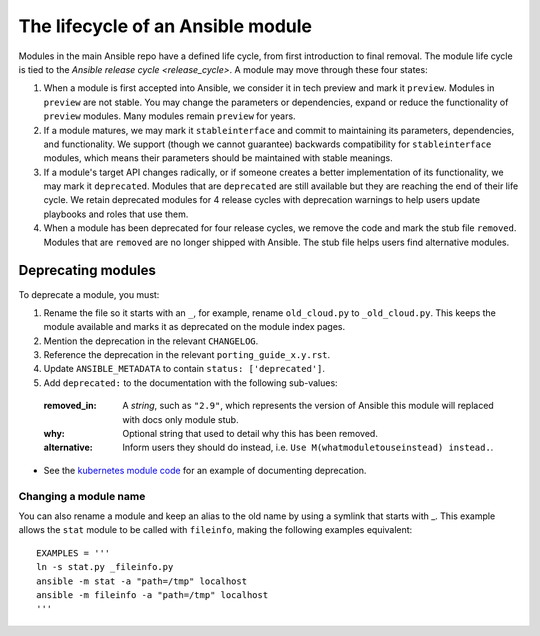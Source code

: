 .. _module_lifecycle:

The lifecycle of an Ansible module
======================================

Modules in the main Ansible repo have a defined life cycle, from first introduction to final removal. The module life cycle is tied to the `Ansible release cycle <release_cycle>`. A module may move through these four states:

1. When a module is first accepted into Ansible, we consider it in tech preview and mark it ``preview``. Modules in ``preview`` are not stable. You may change the parameters or dependencies, expand or reduce the functionality of ``preview`` modules. Many modules remain ``preview`` for years.

2. If a module matures, we may mark it ``stableinterface`` and commit to maintaining its parameters, dependencies, and functionality. We support (though we cannot guarantee) backwards compatibility for ``stableinterface`` modules, which means their parameters should be maintained with stable meanings.

3. If a module's target API changes radically, or if someone creates a better implementation of its functionality, we may mark it ``deprecated``. Modules that are ``deprecated`` are still available but they are reaching the end of their life cycle. We retain deprecated modules for 4 release cycles with deprecation warnings to help users update playbooks and roles that use them.

4. When a module has been deprecated for four release cycles, we remove the code and mark the stub file ``removed``. Modules that are ``removed`` are no longer shipped with Ansible. The stub file helps users find alternative modules. 

.. _deprecating_modules:

Deprecating modules
^^^^^^^^^^^^^^^^^^^

To deprecate a module, you must:

1. Rename the file so it starts with an ``_``, for example, rename ``old_cloud.py`` to ``_old_cloud.py``. This keeps the module available and marks it as deprecated on the module index pages.
2. Mention the deprecation in the relevant ``CHANGELOG``.
3. Reference the deprecation in the relevant ``porting_guide_x.y.rst``.
4. Update ``ANSIBLE_METADATA`` to contain ``status: ['deprecated']``.
5. Add ``deprecated:`` to the documentation with the following sub-values:
  :removed_in: A `string`, such as ``"2.9"``, which represents the version of Ansible this module will replaced with docs only module stub.
  :why: Optional string that used to detail why this has been removed.
  :alternative: Inform users they should do instead, i.e. ``Use M(whatmoduletouseinstead) instead.``.

* See the `kubernetes module code <https://github.com/ansible/ansible/blob/devel/lib/ansible/modules/clustering/k8s/_kubernetes.py>`_
  for an example of documenting deprecation.

Changing a module name
----------------------

You can also rename a module and keep an alias to the old name by using a symlink that starts with _.
This example allows the ``stat`` module to be called with ``fileinfo``, making the following examples equivalent::

    EXAMPLES = '''
    ln -s stat.py _fileinfo.py
    ansible -m stat -a "path=/tmp" localhost
    ansible -m fileinfo -a "path=/tmp" localhost
    '''
